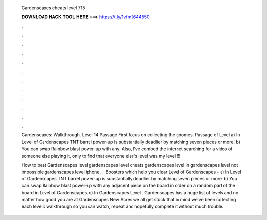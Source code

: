   Gardenscapes cheats level 715
  
  
  
  𝐃𝐎𝐖𝐍𝐋𝐎𝐀𝐃 𝐇𝐀𝐂𝐊 𝐓𝐎𝐎𝐋 𝐇𝐄𝐑𝐄 ===> https://t.ly/1vfm?644550
  
  
  
  .
  
  
  
  .
  
  
  
  .
  
  
  
  .
  
  
  
  .
  
  
  
  .
  
  
  
  .
  
  
  
  .
  
  
  
  .
  
  
  
  .
  
  
  
  .
  
  
  
  .
  
  Gardenscapes: Walkthrough. Level 14 Passage First focus on collecting the gnomes. Passage of Level  a) In Level of Gardenscapes TNT barrel power-up is substantially deadlier by matching seven pieces or more. b) You can swap Rainbow blast power-up with any. Also, I've combed the internet searching for a video of someone else playing it, only to find that everyone else's level was my level !!!
  
  How to beat Gardenscapes level gardenscapes level cheats gardenscapes level in gardenscapes level not impossible gardenscapes level iphone.  · Boosters which help you clear Level of Gardenscapes – a) In Level of Gardenscapes TNT barrel power-up is substantially deadlier by matching seven pieces or more. b) You can swap Rainbow blast power-up with any adjacent piece on the board in order on a random part of the board in Level of Gardenscapes. c) In Gardenscapes Level . Gardenscapes has a huge list of levels and no matter how good you are at Gardenscapes New Acres we all get stuck  that in mind we’ve been collecting each level’s walkthrough so you can watch, repeat and hopefully complete it without much trouble.

